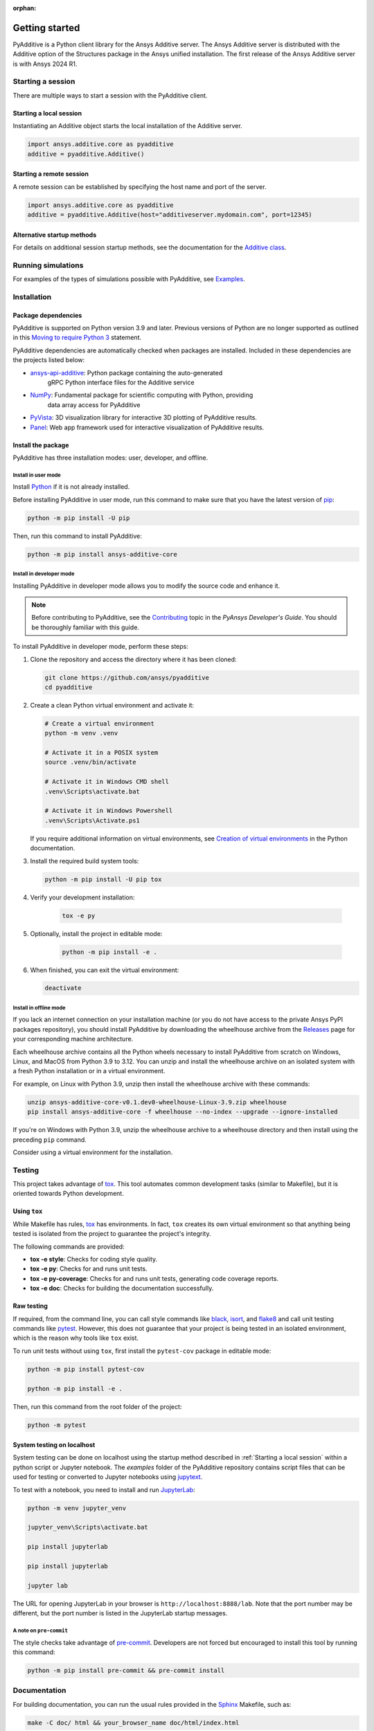 :orphan:

.. _ref_getting_started:

###############
Getting started
###############

PyAdditive is a Python client library for the Ansys Additive server. The Ansys
Additive server is distributed with the Additive option of the Structures package
in the Ansys unified installation. The first release of the Ansys Additive
server is with Ansys 2024 R1.


Starting a session
==================

There are multiple ways to start a session with the PyAdditive client.

Starting a local session
------------------------

Instantiating an Additive object starts the local installation of the Additive server.

.. code:: pycon

   import ansys.additive.core as pyadditive
   additive = pyadditive.Additive()

Starting a remote session
-------------------------

A remote session can be established by specifying the host name and port of the server.

.. code:: pycon

   import ansys.additive.core as pyadditive
   additive = pyadditive.Additive(host="additiveserver.mydomain.com", port=12345)

Alternative startup methods
---------------------------

For details on additional session startup methods, see the documentation for the
`Additive class <https://additive.docs.pyansys.com/version/stable/api/ansys/additive/core/additive/Additive.html>`_.


Running simulations
===================

For examples of the types of simulations possible with PyAdditive, see
`Examples <https://additive.docs.pyansys.com/version/dev/examples/gallery_examples/index.html>`_.



Installation
============

Package dependencies
--------------------

PyAdditive is supported on Python version 3.9 and later. Previous versions of Python are
no longer supported as outlined in this `Moving to require Python 3 <https://python3statement.org/>`_
statement.

PyAdditive dependencies are automatically checked when packages are installed. Included
in these dependencies are the projects listed below:

* `ansys-api-additive <https://github.com/ansys/ansys-api-additive>`_: Python package containing the auto-generated
   gRPC Python interface files for the Additive service
* `NumPy <https://pypi.org/project/numpy/>`_: Fundamental package for scientific computing with Python, providing
   data array access for PyAdditive
* `PyVista <https://pypi.org/project/pyvista/>`_: 3D visualization library for interactive 3D plotting of
  PyAdditive results.
* `Panel <https://panel.holoviz.org/>`_: Web app framework used for interactive visualization
  of PyAdditive results.


Install the package
-------------------

PyAdditive has three installation modes: user, developer, and offline.

Install in user mode
^^^^^^^^^^^^^^^^^^^^

Install `Python <https://www.python.org/downloads>`_ if it is not already installed.

Before installing PyAdditive in user mode, run this command to make sure that you have the latest version
of `pip <https://pypi.org/project/pip/>`_:

.. code:: bash

   python -m pip install -U pip

Then, run this command to install PyAdditive:

.. code:: bash

   python -m pip install ansys-additive-core

Install in developer mode
^^^^^^^^^^^^^^^^^^^^^^^^^

Installing PyAdditive in developer mode allows you to modify the source code and enhance it.

.. note::
   Before contributing to PyAdditive, see the `Contributing <https://dev.docs.pyansys.com/how-to/contributing.html>`_ topic
   in the *PyAnsys Developer's Guide*. You should be thoroughly familiar with this guide.

To install PyAdditive in developer mode, perform these steps:

#. Clone the repository and access the directory where it has been cloned:

   .. code:: bash

      git clone https://github.com/ansys/pyadditive
      cd pyadditive

#. Create a clean Python virtual environment and activate it:

   .. code:: bash

      # Create a virtual environment
      python -m venv .venv

      # Activate it in a POSIX system
      source .venv/bin/activate

      # Activate it in Windows CMD shell
      .venv\Scripts\activate.bat

      # Activate it in Windows Powershell
      .venv\Scripts\Activate.ps1

   If you require additional information on virtual environments, see `Creation of virtual environments
   <https://docs.python.org/3/library/venv.html>`_ in the Python documentation.

#. Install the required build system tools:

   .. code:: bash

      python -m pip install -U pip tox

#. Verify your development installation:

    .. code:: bash

      tox -e py

#. Optionally, install the project in editable mode:

    .. code:: bash

      python -m pip install -e .

#. When finished, you can exit the virtual environment:

   .. code:: bash

      deactivate

Install in offline mode
^^^^^^^^^^^^^^^^^^^^^^^

If you lack an internet connection on your installation machine (or you do not have access to the
private Ansys PyPI packages repository), you should install PyAdditive by downloading the wheelhouse
archive from the `Releases <https://github.com/ansys/pyadditive/releases>`_ page for your
corresponding machine architecture.

Each wheelhouse archive contains all the Python wheels necessary to install PyAdditive from scratch on Windows,
Linux, and MacOS from Python 3.9 to 3.12. You can unzip and install the wheelhouse archive on an isolated
system with a fresh Python installation or in a virtual environment.

For example, on Linux with Python 3.9, unzip then install the wheelhouse archive with these commands:

.. code:: bash

    unzip ansys-additive-core-v0.1.dev0-wheelhouse-Linux-3.9.zip wheelhouse
    pip install ansys-additive-core -f wheelhouse --no-index --upgrade --ignore-installed

If you're on Windows with Python 3.9, unzip the wheelhouse archive to a wheelhouse directory and
then install using the preceding ``pip`` command.

Consider using a virtual environment for the installation.


Testing
=======

This project takes advantage of `tox`_. This tool automates common
development tasks (similar to Makefile), but it is oriented towards Python
development.

Using ``tox``
-------------

While Makefile has rules, `tox`_ has environments. In fact, ``tox`` creates its
own virtual environment so that anything being tested is isolated from the project to
guarantee the project's integrity.

The following commands are provided:

.. vale off

- **tox -e style**: Checks for coding style quality.
- **tox -e py**: Checks for and runs unit tests.
- **tox -e py-coverage**: Checks for and runs unit tests, generating code coverage reports.
- **tox -e doc**: Checks for building the documentation successfully.

.. vale on

Raw testing
-----------

If required, from the command line, you can call style commands like `black`_, `isort`_,
and `flake8`_ and call unit testing commands like `pytest`_. However,
this does not guarantee that your project is being tested in an isolated
environment, which is the reason why tools like ``tox`` exist.

To run unit tests without using ``tox``, first install the ``pytest-cov`` package in
editable mode:

.. code:: bash

   python -m pip install pytest-cov

   python -m pip install -e .

Then, run this command from the root folder of the project:

.. code:: bash

   python -m pytest

System testing on localhost
---------------------------

System testing can be done on localhost using the startup method
described in :ref:`Starting a local session` within a python script
or Jupyter notebook. The `examples` folder of the PyAdditive
repository contains script files that can be used for testing or
converted to Jupyter notebooks using
`jupytext <https://jupytext.readthedocs.io/en/latest/install.html>`_.

To test with a notebook, you need to install and run
`JupyterLab <https://pypi.org/project/jupyterlab/>`_:

.. code:: bash

   python -m venv jupyter_venv​

   jupyter_venv\Scripts\activate.bat​

   pip install jupyterlab​

   pip install jupyterlab

   jupyter lab


The URL for opening JupyterLab in your browser is ``http://localhost:8888/lab``. Note that the port number may
be different, but the port number is listed in the JupyterLab startup messages.

A note on ``pre-commit``
^^^^^^^^^^^^^^^^^^^^^^^^

The style checks take advantage of `pre-commit`_. Developers are not forced but
encouraged to install this tool by running this command:

.. code:: bash

    python -m pip install pre-commit && pre-commit install


Documentation
=============

For building documentation, you can run the usual rules provided in the
`Sphinx`_ Makefile, such as:

.. code:: bash

    make -C doc/ html && your_browser_name doc/html/index.html

However, the recommended way of checking documentation integrity is to use ``tox``:

.. code:: bash

    tox -e doc && your_browser_name .tox/doc_out/index.html


Distributing
============

If you would like to create either source or wheel files, start by installing
the building requirements and then executing the build module:

.. code:: bash

    python -m pip install -U pip build twine
    python -m build
    python -m twine check dist/*

.. LINKS AND REFERENCES
.. _black: https://github.com/psf/black
.. _flake8: https://flake8.pycqa.org/en/latest/
.. _isort: https://github.com/PyCQA/isort
.. _pip: https://pypi.org/project/pip/
.. _pre-commit: https://pre-commit.com/
.. _PyAnsys Developer's guide: https://dev.docs.pyansys.com/
.. _pytest: https://docs.pytest.org/en/stable/
.. _Sphinx: https://www.sphinx-doc.org/en/master/
.. _tox: https://tox.wiki/
